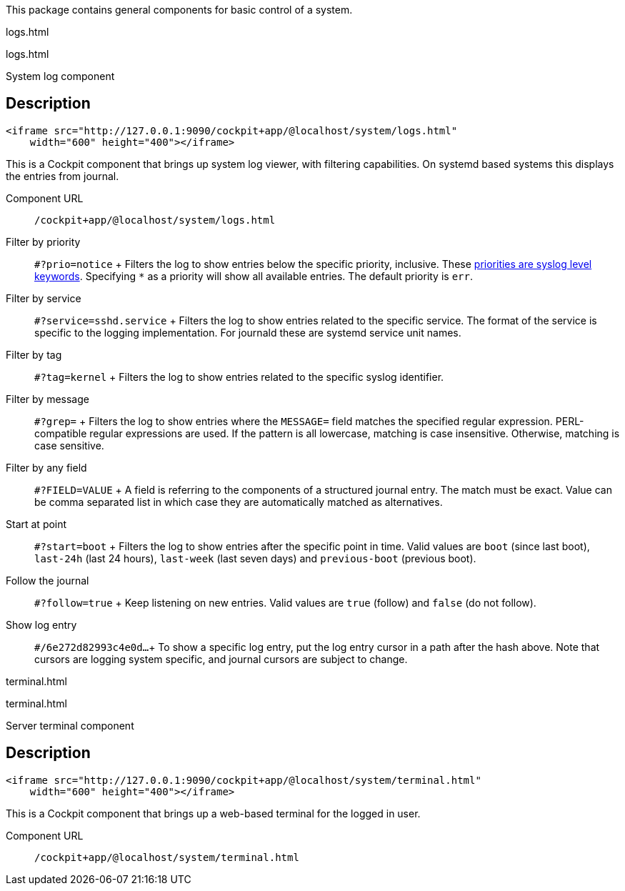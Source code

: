 This package contains general components for basic control of a system.

logs.html

logs.html

System log component

[[api-logs-html-description]]
== Description

....
<iframe src="http://127.0.0.1:9090/cockpit+app/@localhost/system/logs.html"
    width="600" height="400"></iframe>
....

This is a Cockpit component that brings up system log viewer, with
filtering capabilities. On systemd based systems this displays the
entries from journal.

Component URL::
  `/cockpit+app/@localhost/system/logs.html`
Filter by priority::
  `#?prio=notice`
  +
  Filters the log to show entries below the specific priority,
  inclusive. These
  https://en.wikipedia.org/wiki/Syslog#Severity_levels[priorities are
  syslog level keywords]. Specifying `*` as a priority will show all
  available entries. The default priority is `err`.
Filter by service::
  `#?service=sshd.service`
  +
  Filters the log to show entries related to the specific service. The
  format of the service is specific to the logging implementation. For
  journald these are systemd service unit names.
Filter by tag::
  `#?tag=kernel`
  +
  Filters the log to show entries related to the specific syslog
  identifier.
Filter by message::
  `#?grep=`
  +
  Filters the log to show entries where the `MESSAGE=` field matches the
  specified regular expression. PERL-compatible regular expressions are
  used. If the pattern is all lowercase, matching is case insensitive.
  Otherwise, matching is case sensitive.
Filter by any field::
  `#?FIELD=VALUE`
  +
  A field is referring to the components of a structured journal entry.
  The match must be exact. Value can be comma separated list in which
  case they are automatically matched as alternatives.
Start at point::
  `#?start=boot`
  +
  Filters the log to show entries after the specific point in time.
  Valid values are `boot` (since last boot), `last-24h` (last 24 hours),
  `last-week` (last seven days) and `previous-boot` (previous boot).
Follow the journal::
  `#?follow=true`
  +
  Keep listening on new entries. Valid values are `true` (follow) and
  `false` (do not follow).
Show log entry::
  `#/6e272d82993c4e0d...`
  +
  To show a specific log entry, put the log entry cursor in a path after
  the hash above. Note that cursors are logging system specific, and
  journal cursors are subject to change.

terminal.html

terminal.html

Server terminal component

[[api-terminal-html-description]]
== Description

....
<iframe src="http://127.0.0.1:9090/cockpit+app/@localhost/system/terminal.html"
    width="600" height="400"></iframe>
....

This is a Cockpit component that brings up a web-based terminal for the
logged in user.

Component URL::
  `/cockpit+app/@localhost/system/terminal.html`
